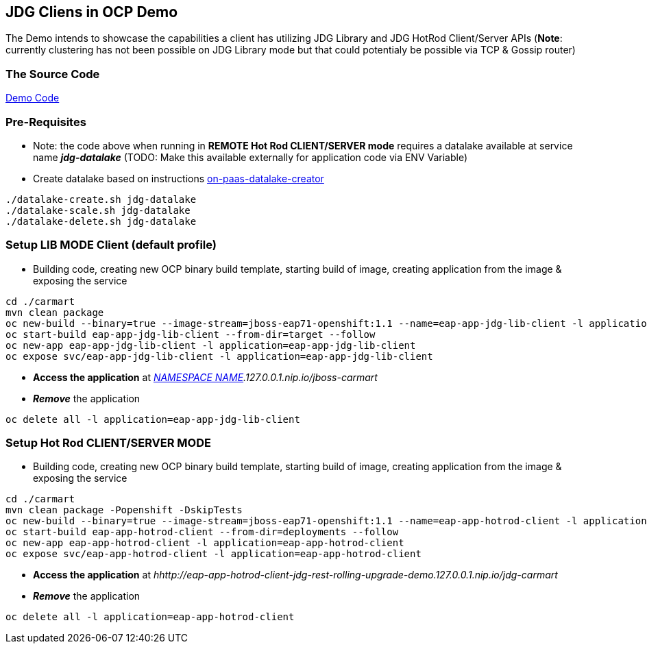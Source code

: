 == JDG Cliens in OCP Demo

The Demo intends to showcase the capabilities a client has utilizing JDG Library and JDG HotRod Client/Server APIs
(*Note*: currently clustering has not been possible on JDG Library mode but that could potentialy be possible via TCP & Gossip router)

=== The Source Code

https://github.com/skoussou/jdg-everywhere/tree/master/on-ocp-jdg-clients/carmart[Demo Code]

=== Pre-Requisites

* Note: the code above when running in *REMOTE Hot Rod CLIENT/SERVER mode* requires a datalake available at service name *_jdg-datalake_* (TODO: Make this available externally for application code via ENV Variable)
* Create datalake based on instructions https://github.com/skoussou/jdg-everywhere/tree/master/on-paas-datalake-creator/README.adoc[on-paas-datalake-creator]

[source, bash]
----
./datalake-create.sh jdg-datalake
./datalake-scale.sh jdg-datalake
./datalake-delete.sh jdg-datalake
----


=== Setup LIB MODE Client (default profile)

* Building code, creating new OCP binary build template, starting build of image, creating application from the image & exposing the service

[source, bash]
----
cd ./carmart
mvn clean package
oc new-build --binary=true --image-stream=jboss-eap71-openshift:1.1 --name=eap-app-jdg-lib-client -l application=eap-app-jdg-lib-client
oc start-build eap-app-jdg-lib-client --from-dir=target --follow 
oc new-app eap-app-jdg-lib-client -l application=eap-app-jdg-lib-client
oc expose svc/eap-app-jdg-lib-client -l application=eap-app-jdg-lib-client
----

* *Access the application* at _http://eap-app-jdg-lib-client-jdg-[NAMESPACE NAME].127.0.0.1.nip.io/jboss-carmart_
* *_Remove_* the application 

[source, bash]
----
oc delete all -l application=eap-app-jdg-lib-client
----


=== Setup Hot Rod CLIENT/SERVER MODE 

* Building code, creating new OCP binary build template, starting build of image, creating application from the image & exposing the service
[source, bash]
----
cd ./carmart
mvn clean package -Popenshift -DskipTests
oc new-build --binary=true --image-stream=jboss-eap71-openshift:1.1 --name=eap-app-hotrod-client -l application=eap-app-hotrod-client
oc start-build eap-app-hotrod-client --from-dir=deployments --follow 
oc new-app eap-app-hotrod-client -l application=eap-app-hotrod-client
oc expose svc/eap-app-hotrod-client -l application=eap-app-hotrod-client
----

* *Access the application* at _hhttp://eap-app-hotrod-client-jdg-rest-rolling-upgrade-demo.127.0.0.1.nip.io/jdg-carmart_
* *_Remove_* the application 

[source, bash]
----
oc delete all -l application=eap-app-hotrod-client
----




